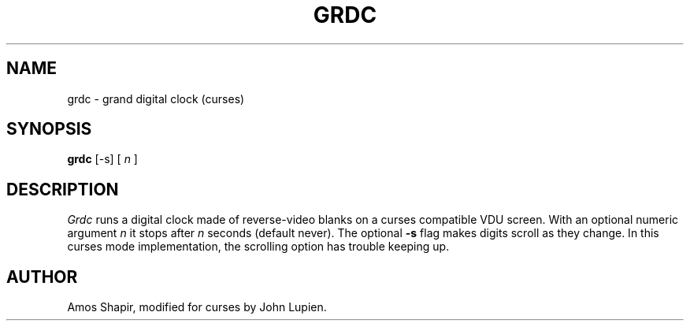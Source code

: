 .\"	$OpenBSD: grdc.6,v 1.1 1996/08/21 07:58:08 downsj Exp $
.TH GRDC 6
.SH NAME
grdc \- grand digital clock (curses)
.SH SYNOPSIS
.B grdc
[-s] [
.I n
]
.SH DESCRIPTION
.I Grdc
runs a digital clock made of reverse-video blanks on a curses
compatible VDU screen. With an optional numeric argument
.I n
it stops after
.I n
seconds (default never).
The optional
.B -s
flag makes digits scroll as they change. In this curses mode implementation,
the scrolling option has trouble keeping up.
.SH AUTHOR
Amos Shapir, modified for curses by John Lupien.
